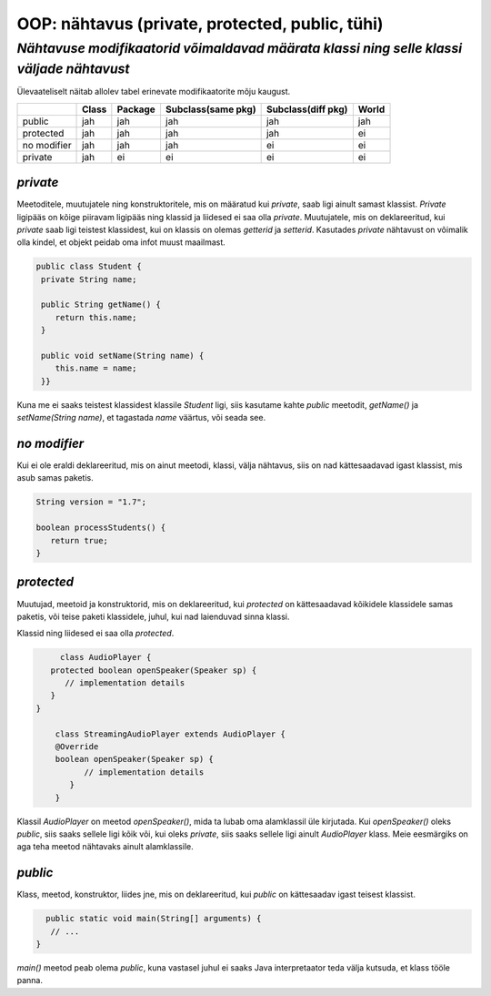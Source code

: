 OOP: nähtavus (private, protected, public, tühi)
================================================
-----------------------------------------------------------------------------------------
*Nähtavuse modifikaatorid võimaldavad määrata klassi ning selle klassi väljade nähtavust*
-----------------------------------------------------------------------------------------

Ülevaateliselt näitab allolev tabel erinevate modifikaatorite mõju kaugust. 

+------------+------------+-----------+----------------------+----------------------+-----------+
|            | Class      | Package   |Subclass(same pkg)    | Subclass(diff pkg)   | World     | 
+============+============+===========+======================+======================+===========+ 
| public     |      jah   |    jah    | jah                  |      jah             |    jah    |
+------------+------------+-----------+----------------------+----------------------+-----------+
| protected  |      jah   |    jah    | jah                  |      jah             |     ei    |
+------------+------------+-----------+----------------------+----------------------+-----------+ 
| no modifier|      jah   |     jah   | jah                  |       ei             |      ei   | 
+------------+------------+-----------+----------------------+----------------------+-----------+
| private    |      jah   |     ei    | ei                   |       ei             |     ei    |
+------------+------------+-----------+----------------------+----------------------+-----------+


*private* 
---------

Meetoditele, muutujatele ning konstruktoritele, mis on määratud kui *private*, saab ligi ainult samast klassist.
*Private* ligipääs on kõige piiravam ligipääs ning klassid ja liidesed ei saa olla *private*. Muutujatele, mis on deklareeritud, kui *private* saab ligi teistest klassidest, kui on klassis on olemas *getterid* ja *setterid*. Kasutades *private* nähtavust on võimalik olla kindel, et objekt peidab oma infot muust maailmast.

.. code-block:: java

  public class Student {
   private String name;

   public String getName() {
      return this.name;
   }

   public void setName(String name) {
      this.name = name;
   }}

Kuna me ei saaks teistest klassidest klassile *Student* ligi, siis kasutame kahte *public* meetodit, *getName()*
ja *setName(String name)*, et tagastada *name* väärtus, või seada see.

*no modifier* 
-------------

Kui ei ole eraldi deklareeritud, mis on ainut meetodi, klassi, välja nähtavus, siis on nad kättesaadavad igast klassist, mis asub samas paketis. 

.. code-block:: java

    String version = "1.7";

    boolean processStudents() {
       return true;
    }
    
*protected* 
-----------

Muutujad, meetoid ja konstruktorid, mis on deklareeritud, kui *protected* on kättesaadavad kõikidele klassidele samas paketis, või teise paketi klassidele, juhul, kui nad laienduvad sinna klassi.

Klassid ning liidesed ei saa olla *protected*.

.. code-block:: java

         class AudioPlayer {
       protected boolean openSpeaker(Speaker sp) {
          // implementation details
       }
    }
    
        class StreamingAudioPlayer extends AudioPlayer {
        @Override
        boolean openSpeaker(Speaker sp) {
              // implementation details
           }
        }
    
Klassil *AudioPlayer* on meetod *openSpeaker()*, mida ta lubab oma alamklassil üle kirjutada. Kui *openSpeaker()* oleks *public*, siis saaks sellele ligi kõik või, kui oleks *private*, siis saaks sellele ligi ainult *AudioPlayer* klass. Meie eesmärgiks on aga teha meetod nähtavaks ainult alamklassile.

*public* 
--------

Klass, meetod, konstruktor, liides jne, mis on deklareeritud, kui *public* on kättesaadav igast teisest klassist.



.. code-block:: java

      public static void main(String[] arguments) {
       // ...
    }

*main()* meetod peab olema *public*, kuna vastasel juhul ei saaks Java interpretaator teda välja kutsuda, et klass tööle panna.
